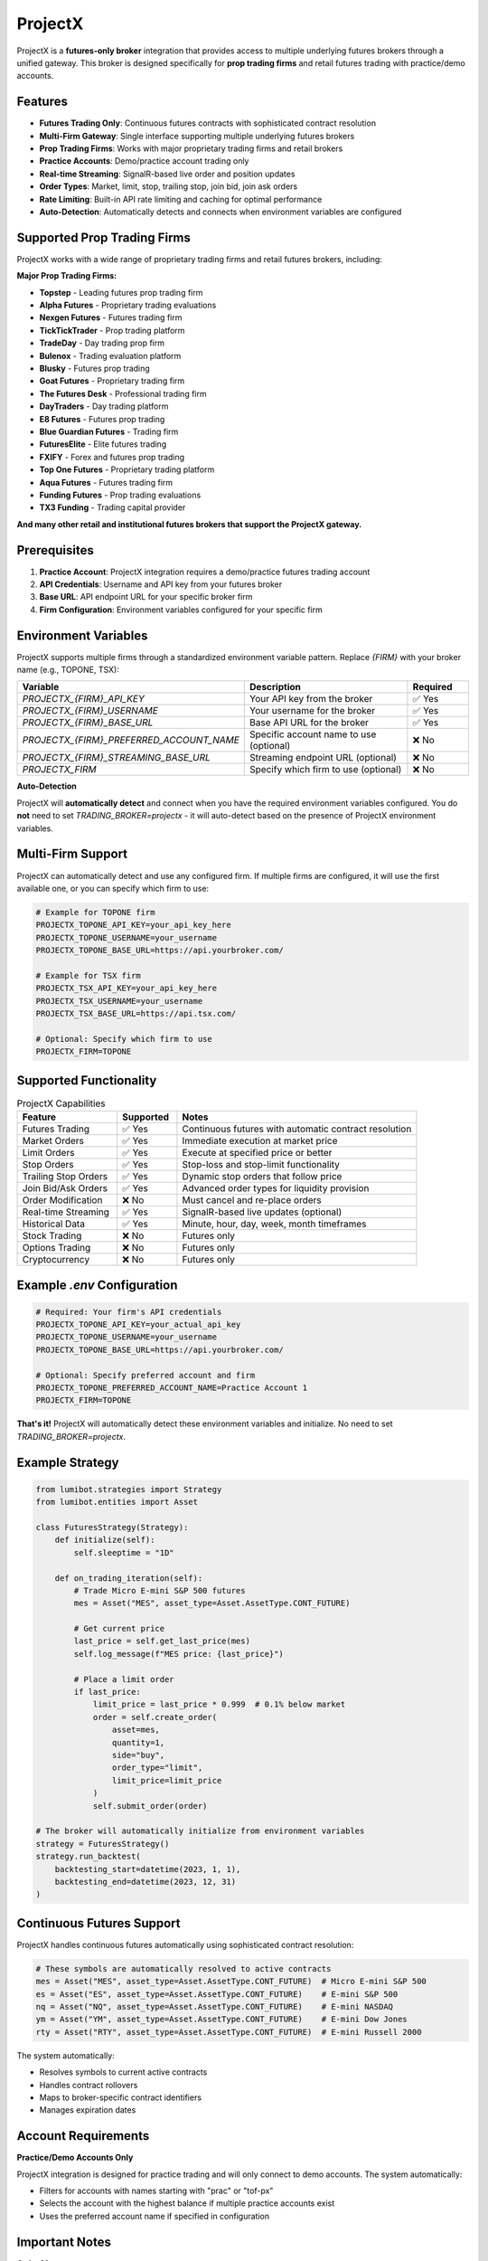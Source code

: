 ProjectX
========

ProjectX is a **futures-only broker** integration that provides access to multiple underlying futures brokers through a unified gateway. This broker is designed specifically for **prop trading firms** and retail futures trading with practice/demo accounts.

Features
--------

* **Futures Trading Only**: Continuous futures contracts with sophisticated contract resolution
* **Multi-Firm Gateway**: Single interface supporting multiple underlying futures brokers
* **Prop Trading Firms**: Works with major proprietary trading firms and retail brokers
* **Practice Accounts**: Demo/practice account trading only
* **Real-time Streaming**: SignalR-based live order and position updates
* **Order Types**: Market, limit, stop, trailing stop, join bid, join ask orders
* **Rate Limiting**: Built-in API rate limiting and caching for optimal performance
* **Auto-Detection**: Automatically detects and connects when environment variables are configured

Supported Prop Trading Firms
----------------------------

ProjectX works with a wide range of proprietary trading firms and retail futures brokers, including:

**Major Prop Trading Firms:**

* **Topstep** - Leading futures prop trading firm
* **Alpha Futures** - Proprietary trading evaluations
* **Nexgen Futures** - Futures trading firm
* **TickTickTrader** - Prop trading platform
* **TradeDay** - Day trading prop firm
* **Bulenox** - Trading evaluation platform
* **Blusky** - Futures prop trading
* **Goat Futures** - Proprietary trading firm
* **The Futures Desk** - Professional trading firm
* **DayTraders** - Day trading platform
* **E8 Futures** - Futures prop trading
* **Blue Guardian Futures** - Trading firm
* **FuturesElite** - Elite futures trading
* **FXIFY** - Forex and futures prop trading
* **Top One Futures** - Proprietary trading platform
* **Aqua Futures** - Futures trading firm
* **Funding Futures** - Prop trading evaluations
* **TX3 Funding** - Trading capital provider

**And many other retail and institutional futures brokers that support the ProjectX gateway.**

Prerequisites
-------------

1. **Practice Account**: ProjectX integration requires a demo/practice futures trading account
2. **API Credentials**: Username and API key from your futures broker
3. **Base URL**: API endpoint URL for your specific broker firm
4. **Firm Configuration**: Environment variables configured for your specific firm

Environment Variables
---------------------

ProjectX supports multiple firms through a standardized environment variable pattern. Replace `{FIRM}` with your broker name (e.g., TOPONE, TSX):

.. list-table::
   :widths: 35 50 15
   :header-rows: 1

   * - **Variable**
     - **Description**
     - **Required**
   * - `PROJECTX_{FIRM}_API_KEY`
     - Your API key from the broker
     - ✅ Yes
   * - `PROJECTX_{FIRM}_USERNAME`
     - Your username for the broker
     - ✅ Yes
   * - `PROJECTX_{FIRM}_BASE_URL`
     - Base API URL for the broker
     - ✅ Yes
   * - `PROJECTX_{FIRM}_PREFERRED_ACCOUNT_NAME`
     - Specific account name to use (optional)
     - ❌ No
   * - `PROJECTX_{FIRM}_STREAMING_BASE_URL`
     - Streaming endpoint URL (optional)
     - ❌ No
   * - `PROJECTX_FIRM`
     - Specify which firm to use (optional)
     - ❌ No

**Auto-Detection**

ProjectX will **automatically detect** and connect when you have the required environment variables configured. You do **not** need to set `TRADING_BROKER=projectx` - it will auto-detect based on the presence of ProjectX environment variables.

Multi-Firm Support
------------------

ProjectX can automatically detect and use any configured firm. If multiple firms are configured, it will use the first available one, or you can specify which firm to use:

.. code-block:: bash

   # Example for TOPONE firm
   PROJECTX_TOPONE_API_KEY=your_api_key_here
   PROJECTX_TOPONE_USERNAME=your_username
   PROJECTX_TOPONE_BASE_URL=https://api.yourbroker.com/
   
   # Example for TSX firm  
   PROJECTX_TSX_API_KEY=your_api_key_here
   PROJECTX_TSX_USERNAME=your_username
   PROJECTX_TSX_BASE_URL=https://api.tsx.com/
   
   # Optional: Specify which firm to use
   PROJECTX_FIRM=TOPONE

Supported Functionality
-----------------------

.. list-table:: ProjectX Capabilities
  :widths: 25 15 60
  :header-rows: 1

  * - **Feature**
    - **Supported**
    - **Notes**
  * - Futures Trading
    - ✅ Yes
    - Continuous futures with automatic contract resolution
  * - Market Orders
    - ✅ Yes
    - Immediate execution at market price
  * - Limit Orders
    - ✅ Yes
    - Execute at specified price or better
  * - Stop Orders
    - ✅ Yes
    - Stop-loss and stop-limit functionality
  * - Trailing Stop Orders
    - ✅ Yes
    - Dynamic stop orders that follow price
  * - Join Bid/Ask Orders
    - ✅ Yes
    - Advanced order types for liquidity provision
  * - Order Modification
    - ❌ No
    - Must cancel and re-place orders
  * - Real-time Streaming
    - ✅ Yes
    - SignalR-based live updates (optional)
  * - Historical Data
    - ✅ Yes
    - Minute, hour, day, week, month timeframes
  * - Stock Trading
    - ❌ No
    - Futures only
  * - Options Trading
    - ❌ No
    - Futures only
  * - Cryptocurrency
    - ❌ No
    - Futures only

Example `.env` Configuration
---------------------------

.. code-block:: bash

   # Required: Your firm's API credentials
   PROJECTX_TOPONE_API_KEY=your_actual_api_key
   PROJECTX_TOPONE_USERNAME=your_username
   PROJECTX_TOPONE_BASE_URL=https://api.yourbroker.com/
   
   # Optional: Specify preferred account and firm
   PROJECTX_TOPONE_PREFERRED_ACCOUNT_NAME=Practice Account 1
   PROJECTX_FIRM=TOPONE

**That's it!** ProjectX will automatically detect these environment variables and initialize. No need to set `TRADING_BROKER=projectx`.

Example Strategy
----------------

.. code-block:: python

   from lumibot.strategies import Strategy
   from lumibot.entities import Asset

   class FuturesStrategy(Strategy):
       def initialize(self):
           self.sleeptime = "1D"

       def on_trading_iteration(self):
           # Trade Micro E-mini S&P 500 futures
           mes = Asset("MES", asset_type=Asset.AssetType.CONT_FUTURE)
           
           # Get current price
           last_price = self.get_last_price(mes)
           self.log_message(f"MES price: {last_price}")
           
           # Place a limit order
           if last_price:
               limit_price = last_price * 0.999  # 0.1% below market
               order = self.create_order(
                   asset=mes,
                   quantity=1,
                   side="buy",
                   order_type="limit",
                   limit_price=limit_price
               )
               self.submit_order(order)

   # The broker will automatically initialize from environment variables
   strategy = FuturesStrategy()
   strategy.run_backtest(
       backtesting_start=datetime(2023, 1, 1),
       backtesting_end=datetime(2023, 12, 31)
   )

Continuous Futures Support
--------------------------

ProjectX handles continuous futures automatically using sophisticated contract resolution:

.. code-block:: python

   # These symbols are automatically resolved to active contracts
   mes = Asset("MES", asset_type=Asset.AssetType.CONT_FUTURE)  # Micro E-mini S&P 500
   es = Asset("ES", asset_type=Asset.AssetType.CONT_FUTURE)    # E-mini S&P 500
   nq = Asset("NQ", asset_type=Asset.AssetType.CONT_FUTURE)    # E-mini NASDAQ
   ym = Asset("YM", asset_type=Asset.AssetType.CONT_FUTURE)    # E-mini Dow Jones
   rty = Asset("RTY", asset_type=Asset.AssetType.CONT_FUTURE)  # E-mini Russell 2000

The system automatically:

- Resolves symbols to current active contracts
- Handles contract rollovers
- Maps to broker-specific contract identifiers
- Manages expiration dates

Account Requirements
-------------------

**Practice/Demo Accounts Only**

ProjectX integration is designed for practice trading and will only connect to demo accounts. The system automatically:

- Filters for accounts with names starting with "prac" or "tof-px"
- Selects the account with the highest balance if multiple practice accounts exist
- Uses the preferred account name if specified in configuration

Important Notes
---------------

**Order Management**
   - **No Order Modification**: ProjectX does not support order modification. To change an order, you must cancel the existing order and place a new one.
   - **Rate Limiting**: Built-in rate limiting prevents API overuse with 50ms delays between requests.

**Streaming Connection**
   - Real-time streaming is **optional** and will fail gracefully if unavailable
   - Requires `signalrcore` library for streaming functionality
   - Provides live updates for orders, positions, trades, and account information

**Performance**
   - **Caching**: 30-second cache for account, position, and order data
   - **Auto-reconnection**: Automatic connection management and retry logic
   - **Efficient Resolution**: Smart contract resolution reduces API calls

**Asset Types**
   - **Futures Only**: ProjectX exclusively supports futures trading
   - **Continuous Contracts**: All futures are handled as continuous contracts
   - **No Options/Stocks**: Options chains and stock trading are not available

**Auto-Detection**
   - ProjectX automatically detects when environment variables are configured
   - No need to explicitly set `TRADING_BROKER=projectx`
   - Will be selected automatically if ProjectX credentials are available

Troubleshooting
---------------

**Authentication Issues**
   - Verify your API key and username are correct
   - Check that the base URL is properly formatted
   - Ensure your account has API access enabled

**No Practice Accounts Found**
   - Confirm you have demo/practice accounts available
   - Check account naming (should start with "prac" or "tof-px")
   - Contact your broker if no practice accounts are available

**Rate Limiting**
   - Built-in rate limiting should prevent most issues
   - If you encounter rate limits, the system will automatically retry
   - Consider reducing trading frequency if persistent

**Streaming Connection Issues**
   - Streaming failures are non-critical and won't stop trading
   - Install `signalrcore` library if streaming is required: `pip install signalrcore`
   - Check network connectivity and firewall settings

**Auto-Detection Not Working**
   - Ensure you have the required environment variables: `PROJECTX_{FIRM}_API_KEY`, `PROJECTX_{FIRM}_USERNAME`, `PROJECTX_{FIRM}_BASE_URL`
   - Check that your firm name is uppercase in environment variables
   - Verify no typos in environment variable names

.. note::
   ProjectX is specifically designed for futures trading with practice accounts. Production trading capabilities depend on your broker's API policies and account permissions.

.. important::
   Always test thoroughly with practice accounts before considering any live trading implementation. 